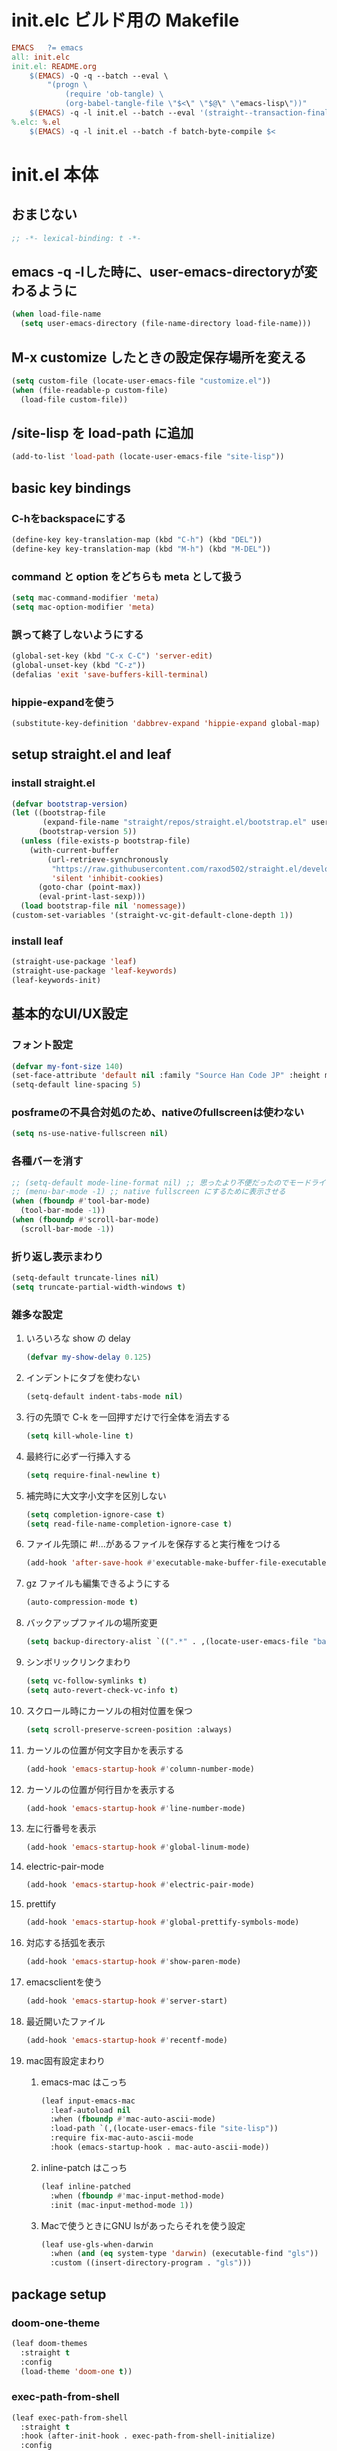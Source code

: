 * init.elc ビルド用の Makefile
#+begin_src makefile
EMACS	?= emacs
all: init.elc
init.el: README.org
	$(EMACS) -Q -q --batch --eval \
		"(progn \
			(require 'ob-tangle) \
			(org-babel-tangle-file \"$<\" \"$@\" \"emacs-lisp\"))"
	$(EMACS) -q -l init.el --batch --eval '(straight--transaction-finalize)' --eval '(kill-emacs)'
%.elc: %.el
	$(EMACS) -q -l init.el --batch -f batch-byte-compile $<
#+end_src

* init.el 本体
** おまじない
#+begin_src emacs-lisp
;; -*- lexical-binding: t -*-
#+end_src

** emacs -q -lした時に、user-emacs-directoryが変わるように
#+begin_src emacs-lisp
(when load-file-name
  (setq user-emacs-directory (file-name-directory load-file-name)))
#+end_src

** M-x customize したときの設定保存場所を変える
#+begin_src emacs-lisp
(setq custom-file (locate-user-emacs-file "customize.el"))
(when (file-readable-p custom-file)
  (load-file custom-file))
#+end_src

** /site-lisp を load-path に追加
#+begin_src emacs-lisp
(add-to-list 'load-path (locate-user-emacs-file "site-lisp"))
#+end_src

** basic key bindings
*** C-hをbackspaceにする
#+begin_src emacs-lisp
(define-key key-translation-map (kbd "C-h") (kbd "DEL"))
(define-key key-translation-map (kbd "M-h") (kbd "M-DEL"))
#+end_src

*** command と option をどちらも meta として扱う
#+begin_src emacs-lisp
(setq mac-command-modifier 'meta)
(setq mac-option-modifier 'meta)
#+end_src

*** 誤って終了しないようにする
#+begin_src emacs-lisp
(global-set-key (kbd "C-x C-C") 'server-edit)
(global-unset-key (kbd "C-z"))
(defalias 'exit 'save-buffers-kill-terminal)
#+end_src

*** hippie-expandを使う
#+begin_src emacs-lisp
(substitute-key-definition 'dabbrev-expand 'hippie-expand global-map)
#+end_src

** setup straight.el and leaf
*** install straight.el
#+begin_src emacs-lisp
(defvar bootstrap-version)
(let ((bootstrap-file
       (expand-file-name "straight/repos/straight.el/bootstrap.el" user-emacs-directory))
      (bootstrap-version 5))
  (unless (file-exists-p bootstrap-file)
    (with-current-buffer
        (url-retrieve-synchronously
         "https://raw.githubusercontent.com/raxod502/straight.el/develop/install.el"
         'silent 'inhibit-cookies)
      (goto-char (point-max))
      (eval-print-last-sexp)))
  (load bootstrap-file nil 'nomessage))
(custom-set-variables '(straight-vc-git-default-clone-depth 1))
#+end_src

*** install leaf
#+begin_src emacs-lisp
(straight-use-package 'leaf)
(straight-use-package 'leaf-keywords)
(leaf-keywords-init)
#+end_src

** 基本的なUI/UX設定
*** フォント設定
#+begin_src emacs-lisp
(defvar my-font-size 140)
(set-face-attribute 'default nil :family "Source Han Code JP" :height my-font-size)
(setq-default line-spacing 5)
#+end_src
*** posframeの不具合対処のため、nativeのfullscreenは使わない
#+begin_src emacs-lisp
(setq ns-use-native-fullscreen nil)
#+end_src

*** 各種バーを消す
#+begin_src emacs-lisp
;; (setq-default mode-line-format nil) ;; 思ったより不便だったのでモードライン非表示はやめる
;; (menu-bar-mode -1) ;; native fullscreen にするために表示させる
(when (fboundp #'tool-bar-mode)
  (tool-bar-mode -1))
(when (fboundp #'scroll-bar-mode)
  (scroll-bar-mode -1))
#+end_src

*** 折り返し表示まわり
#+begin_src emacs-lisp
(setq-default truncate-lines nil)
(setq truncate-partial-width-windows t)
#+end_src

*** 雑多な設定
**** いろいろな show の delay
#+begin_src emacs-lisp
(defvar my-show-delay 0.125)
#+end_src

**** インデントにタブを使わない
#+begin_src emacs-lisp
(setq-default indent-tabs-mode nil)
#+end_src

**** 行の先頭で C-k を一回押すだけで行全体を消去する
#+begin_src emacs-lisp
(setq kill-whole-line t)
#+end_src

**** 最終行に必ず一行挿入する
#+begin_src emacs-lisp
(setq require-final-newline t)
#+end_src

**** 補完時に大文字小文字を区別しない
#+begin_src emacs-lisp
(setq completion-ignore-case t)
(setq read-file-name-completion-ignore-case t)
#+end_src

**** ファイル先頭に #!...があるファイルを保存すると実行権をつける
#+begin_src emacs-lisp
(add-hook 'after-save-hook #'executable-make-buffer-file-executable-if-script-p)
#+end_src

**** gz ファイルも編集できるようにする
#+begin_src emacs-lisp
(auto-compression-mode t)
#+end_src

**** バックアップファイルの場所変更
#+begin_src emacs-lisp
(setq backup-directory-alist `((".*" . ,(locate-user-emacs-file "backup"))))
#+end_src

**** シンボリックリンクまわり
#+begin_src emacs-lisp
(setq vc-follow-symlinks t)
(setq auto-revert-check-vc-info t)
#+end_src

**** スクロール時にカーソルの相対位置を保つ
#+begin_src emacs-lisp
(setq scroll-preserve-screen-position :always)
#+end_src

**** カーソルの位置が何文字目かを表示する
#+begin_src emacs-lisp
(add-hook 'emacs-startup-hook #'column-number-mode)
#+end_src

**** カーソルの位置が何行目かを表示する
#+begin_src emacs-lisp
(add-hook 'emacs-startup-hook #'line-number-mode)
#+end_src

**** 左に行番号を表示
#+begin_src emacs-lisp
(add-hook 'emacs-startup-hook #'global-linum-mode)
#+end_src

**** electric-pair-mode
#+begin_src emacs-lisp
(add-hook 'emacs-startup-hook #'electric-pair-mode)
#+end_src

**** prettify
#+begin_src emacs-lisp
(add-hook 'emacs-startup-hook #'global-prettify-symbols-mode)
#+end_src

**** 対応する括弧を表示
#+begin_src emacs-lisp
(add-hook 'emacs-startup-hook #'show-paren-mode)
#+end_src

**** emacsclientを使う
#+begin_src emacs-lisp
(add-hook 'emacs-startup-hook #'server-start)
#+end_src

**** 最近開いたファイル
#+begin_src emacs-lisp
(add-hook 'emacs-startup-hook #'recentf-mode)
#+end_src

**** mac固有設定まわり
***** emacs-mac はこっち
#+begin_src emacs-lisp
(leaf input-emacs-mac
  :leaf-autoload nil
  :when (fboundp #'mac-auto-ascii-mode)
  :load-path `(,(locate-user-emacs-file "site-lisp"))
  :require fix-mac-auto-ascii-mode
  :hook (emacs-startup-hook . mac-auto-ascii-mode))
#+end_src

***** inline-patch はこっち
#+begin_src emacs-lisp
(leaf inline-patched
  :when (fboundp #'mac-input-method-mode)
  :init (mac-input-method-mode 1))
#+end_src

***** Macで使うときにGNU lsがあったらそれを使う設定
#+begin_src emacs-lisp
(leaf use-gls-when-darwin
  :when (and (eq system-type 'darwin) (executable-find "gls"))
  :custom ((insert-directory-program . "gls")))
#+end_src

** package setup
*** doom-one-theme
#+begin_src emacs-lisp
(leaf doom-themes
  :straight t
  :config
  (load-theme 'doom-one t))
#+end_src

*** exec-path-from-shell
#+begin_src emacs-lisp
(leaf exec-path-from-shell
  :straight t
  :hook (after-init-hook . exec-path-from-shell-initialize)
  :config
  (add-to-list 'exec-path-from-shell-variables "EMAIL"))
#+end_src

*** ace-window
#+begin_src emacs-lisp
(leaf ace-window
  :straight t
  :bind ("C-c o" . ace-window))
#+end_src

*** minibufferにmodelineの情報を出すやつ
#+begin_src emacs-lisp
(leaf smart-mode-line
  :straight t
  :hook (emacs-startup-hook . sml/setup))
(leaf mini-modeline
  :straight t
  :hook (emacs-startup-hook . mini-modeline-mode))
#+end_src

*** languages
#+begin_src emacs-lisp
(leaf go-mode
  :straight t)
(leaf rust-mode
  :straight t)
(leaf dockerfile-mode
  :straight t)
(leaf yaml-mode
  :straight t)
(leaf fish-mode
  :straight t)
(leaf markdown-mode
  :straight t)
(leaf edit-indirect
  :straight t)
#+end_src

*** language server protocol
#+begin_src emacs-lisp
(leaf lsp-mode
  :straight t
  :hook ((go-mode-hook . lsp)
         (rust-mode-hook . lsp)
         (scala-mode-hook . lsp)))
(leaf lsp-ui
  :straight t
  :hook ((lsp-mode-hook . lsp-ui-mode)))
#+end_src

*** prescient
#+begin_src emacs-lisp
(leaf prescient
  :straight t
  :hook ((emacs-startup-hook . prescient-persist-mode)))
#+end_src

*** company
#+begin_src emacs-lisp
(leaf company
  :straight t
  :hook (emacs-startup-hook . global-company-mode)
  :custom (company-global-modes . '(not org-mode text-mode)))
(leaf company-lsp
  :straight t
  :after company-mode
  :config
  (add-to-list 'company-backends 'company-lsp))
(leaf company-prescient
  :straight t
  :hook (emacs-startup-hook . company-prescient-mode))
(leaf company-posframe
  :straight t
  :hook (emacs-startup-hook . company-posframe-mode))
#+end_src

*** ivy, counsel, swiper
#+begin_src emacs-lisp
(leaf ivy
  :straight t
  :hook ((emacs-startup-hook . ivy-mode)))
(leaf counsel
  :straight t
  :hook (emacs-startup-hook . counsel-mode))
(leaf swiper
  :straight t
  :bind ("M-s M-s" . swiper))
(leaf ivy-prescient
  :straight t
  :hook ((emacs-startup-hook . ivy-prescient-mode)))
(leaf ivy-posframe
  :straight t
  :hook ((emacs-startup-hook . ivy-posframe-mode))
  :custom ((ivy-posframe-display-functions-alist . '((swiper          . nil)
                                                     (complete-symbol . ivy-posframe-display-at-point)
                                                     (counsel-M-x     . ivy-posframe-display-at-frame-center)
                                                     (t               . nil)))))
#+end_src

*** editorconfig
#+begin_src emacs-lisp
(leaf editorconfig
  :straight t
  :hook (emacs-startup-hook . editorconfig-mode))
#+end_src

*** outshine
#+begin_src emacs-lisp
(leaf outshine
  :straight t
  :bind (("C-c q" . outshine-cycle)))
#+end_src

*** highlight-symbol
#+begin_src emacs-lisp
(leaf highlight-symbol
  :straight t
  :hook (emacs-startup-hook . highlight-symbol-mode))
#+end_src

*** M-n, M-pとかの区切りを日本語対応するやつ
#+begin_src emacs-lisp
(leaf jaword
  :straight t
  :hook (emacs-startup-hook . global-jaword-mode))
#+end_src

*** C-yとかで変更のあった場所をハイライトするやつ
#+begin_src emacs-lisp
(leaf volatile-highlights
  :straight t
  :hook (emacs-startup-hook . volatile-highlights-mode))
#+end_src

*** 途中までコマンドのキー入力したら候補を表示するやつ
#+begin_src emacs-lisp
(leaf which-key
  :straight t
  :hook (emacs-startup-hook . which-key-mode))
#+end_src

*** 括弧のネストに合わせて色をつけるやつ
#+begin_src emacs-lisp
(leaf rainbow-delimiters
  :straight t
  :hook (prog-mode-hook . rainbow-delimiters-mode-enable))
#+end_src

*** regexpをpythonのやつをつかえるようにする
#+begin_src emacs-lisp
(leaf visual-regexp
  :straight t
  :bind (("C-c r" . vr/replace)))
(leaf visual-regexp-steroids
  :straight t
  :require t
  :after visual-regexp)
#+end_src

*** undo強化
#+begin_src emacs-lisp
(leaf undo-tree
  :straight t
  :hook (emacs-startup-hook . global-undo-tree-mode))
#+end_src

*** snippet
#+begin_src emacs-lisp
(leaf yasnippet
  :straight t
  :hook (emacs-startup-hook . yas-global-mode)
  :config
  (add-to-list 'hippie-expand-try-functions-list 'yas-hippie-try-expand))
(leaf yasnippet-snippets
  :straight t
  :require t
  :after yasnippet)
(leaf ivy-yasnippet
  :straight t
  :bind (("C-c y" . ivy-yasnippet)))
#+end_src

*** magit
#+begin_src emacs-lisp
(leaf magit
  :straight t
  :bind (("C-c g" . magit-status))
  :custom ((magit-completing-read-function . 'ivy-completing-read)))
#+end_src

*** direnv
#+begin_src emacs-lisp
(leaf direnv
  :straight t
  :hook (emacs-startup-hook . direnv-mode))
#+end_src

*** eldoc
#+begin_src emacs-lisp
(leaf eldoc
  :custom ((eldoc-idle-delay . my-show-delay)
           (eldoc-echo-area-use-multiline-p . t)))
#+end_src

*** dired
#+begin_src emacs-lisp
(leaf dired
  :require dired dired-x
  :custom ((dired-listing-switches . "-alh")
           ;; diredを2つのウィンドウで開いている時に、デフォルトの移動orコピー先をもう一方のdiredで開いているディレクトリにする
           (dired-dwim-target . t)
           ;; ディレクトリを再帰的にコピーする
           (dired-recursive-copies . 'always)
           ;; diredバッファでC-sした時にファイル名だけにマッチするように
           (dired-isearch-filenames . t)))
#+end_src

*** hl-line
#+begin_src emacs-lisp
(leaf hl-line
  :defun global-hl-line-timer-function
  :require hl-line
  :init
  (defun global-hl-line-timer-function ()
    (global-hl-line-unhighlight-all)
    (let ((global-hl-line-mode t))
      (global-hl-line-highlight)))
  :setq `(global-hl-line-timer . ,(run-with-idle-timer my-show-delay t 'global-hl-line-timer-function)))
#+end_src

*** org-mode
#+begin_src emacs-lisp
(leaf org
  :straight org org-plus-contrib
  :commands (org-clock-is-active)
  :bind (("C-c c" . org-capture)
         ("C-c a" . org-agenda))
  :custom ((org-src-preserve-indentation . t)
           (org-log-done . 'time)
           (org-use-speed-commands . t)
           (org-directory . "~/org")
           (org-agenda-files . '("~/org/task.org"))
           (org-refile-targets . '((nil . (:level . 1))
                                   (org-agenda-files . (:level . 1))))
           (org-capture-templates . '(("m" "MEMO" entry (file+olp+datetree "memo.org" "Memo") "***** %U\n%?")
                                      ("d" "DIARY" entry (file+olp+datetree "diary.org" "Diary") "***** %?\n")
                                      ("t" "TRPG" entry (file+headline "trpg.org" "TRPG") "** %?\n" :jump-to-captured t)
                                      ("w" "TODO" entry (file+headline "task.org" "Task") "** TODO %?\n")))))

(leaf ox-hugo
  :straight t
  :after ox)
#+end_src

